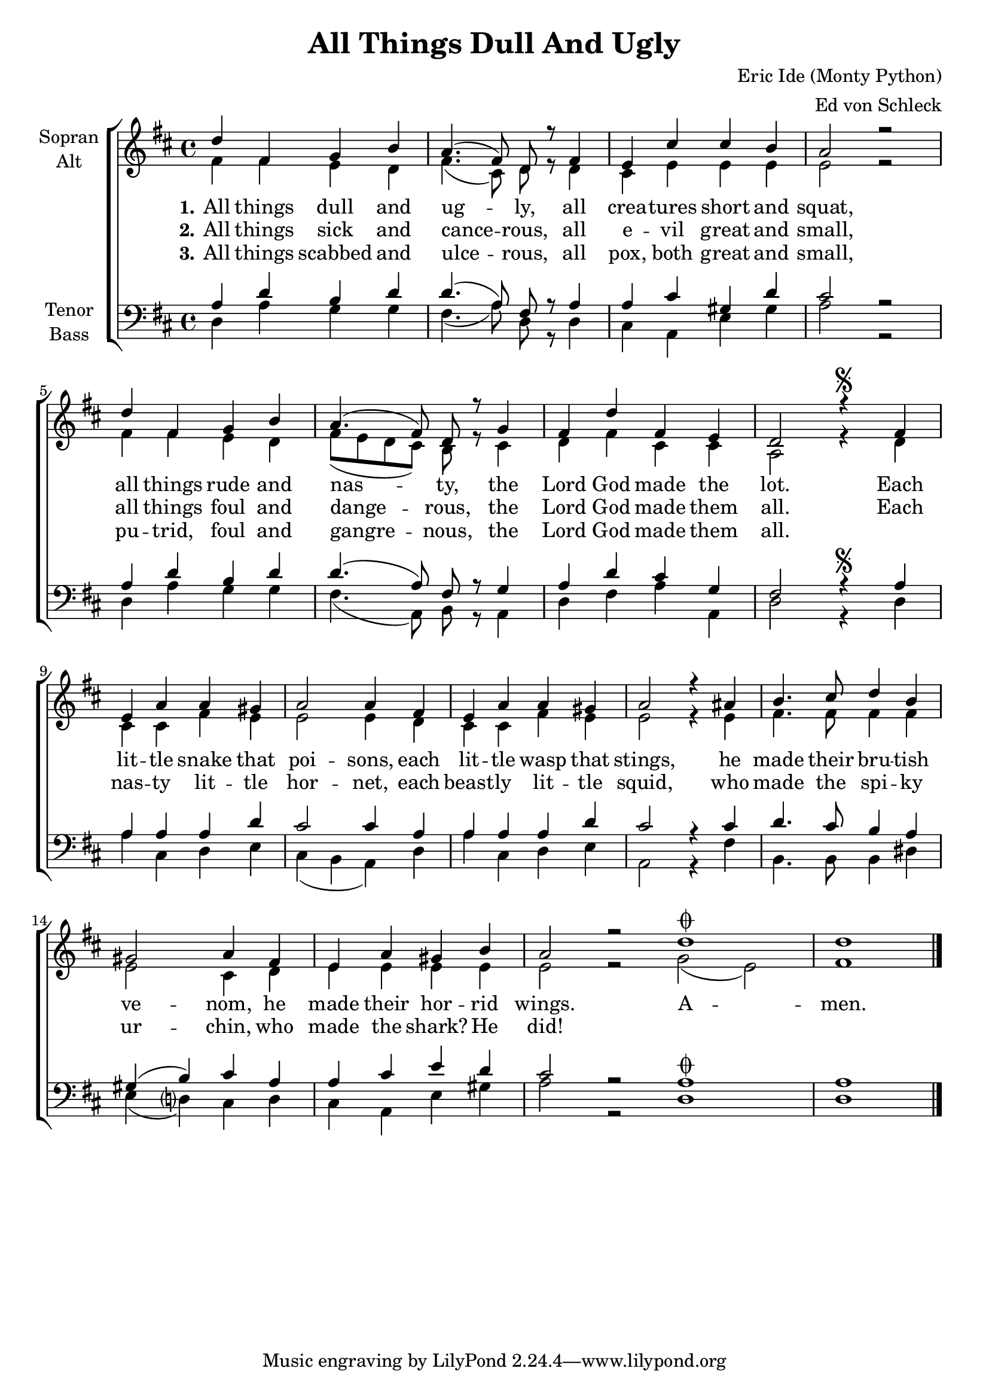 \version "2.13.39"

\header {
  title = "All Things Dull And Ugly"
  composer = "Eric Ide (Monty Python)"
  arranger = "Ed von Schleck"
}

\paper {
  #(set-paper-size "a4")
}

global = {
  \key d \major
  \time 4/4
}

soprano = \relative c'' {
  \global
  d4 fis, g b
  a4.( fis8) d r fis4
  e cis' cis b
  a2 r
  
  d4 fis, g b
  a4.( fis8) d r g4
  fis d' fis, e
  d2 r4\segno fis
  
  
  e a a gis
  a2 a4 fis
  e a a gis
  a2 r4 ais
  
  b4. cis8 d4 b
  gis2 a4 fis
  e a gis b
  a2 r2
  \bar ":|"
  
  d1\coda
  d
  \bar "|."
}

alto = \relative c' {
  \global
  fis4 fis e d
  fis4.( cis8) d r d4
  cis e e e
  e2 r
  
  fis4 fis e d
  fis8( e d cis) b r cis4
  d fis cis cis
  a2 r4 d
  
  
  cis cis fis e
  e2 e4 d
  cis cis fis e
  e2 r4 e
  
  fis4. fis8 fis4 fis
  e2 cis4 d
  e e e e
  e2 r2
  
  g2( e)
  fis1
}

tenor = \relative c' {
  \global
  a4 d b d
  d4.( a8) fis r a4
  a cis gis d'
  cis2 r
  
  a4 d b d
  d4.( a8) fis r g4
  a d cis g
  fis2 r4\segno a
  
  
  a a a d
  cis2 cis4 a
  a a a d
  cis2 r4 cis
  
  d4. cis8 b4 a
  gis( b) cis4 a
  a cis e d
  cis2 r2
  
  a1\coda
  a
}

bass = \relative c {
  \global
  d4 a' g g
  fis4.( a8) d, r d4
  cis a e' gis
  a2 r
  
  d,4 a' g g
  fis4.( a,8) b r a4
  d fis a a,
  d2 r4 d
  
  
  a' cis, d e
  cis( b a) d
  a' cis, d e
  a,2 r4 fis'
  
  b,4. b8 b4 dis
  e( d?) cis4 d
  cis a e' gis
  a2 r2
  
  d,1
  d
}

verseOne = \lyricmode {
  \set stanza = "1."
  All things dull and ug -- ly,
  all crea -- tures short and squat,
  all things rude and nas -- ty,
  the Lord God made the lot.
  Each lit -- tle snake that poi -- sons,
  each lit -- tle wasp that stings,
  he made their bru -- tish ve -- nom,
  he made their hor -- rid wings.
  
  A -- men.
}

verseTwo = \lyricmode {
  \set stanza = "2."
  All things sick and cance -- rous,
  all e -- vil great and small,
  all things foul and dange -- rous,
  the Lord God made them all.
  
  Each nas -- ty lit -- tle hor -- net,
  each beast -- ly lit -- tle squid,
  who made the spi -- ky ur -- chin,
  who made the shark? He did!
}

verseThree = \lyricmode {
  \set stanza = "3."
  All things scabbed and ulce -- rous,
  all pox, both great and small,
  pu -- trid, foul and gangre -- nous,
  the Lord God made them all.
  
}

\score {
  \new ChoirStaff <<
    \new Staff \with {
      instrumentName = \markup \center-column { "Sopran" "Alt" }
    } <<
      \new Voice = "soprano" { \voiceOne \soprano }
      \new Voice = "alto" { \voiceTwo \alto }
    >>
    \new Lyrics \lyricsto "soprano" \verseOne
    \new Lyrics \lyricsto "soprano" \verseTwo
    \new Lyrics \lyricsto "soprano" \verseThree
    \new Staff \with {
      instrumentName = \markup \center-column { "Tenor" "Bass" }
    } <<
      \clef bass
      \new Voice = "tenor" { \voiceOne \tenor }
      \new Voice = "bass" { \voiceTwo \bass }
    >>
  >>
  \layout { }
  \midi {
    \context {
      \Score
      tempoWholesPerMinute = #(ly:make-moment 100 4)
    }
  }
}

